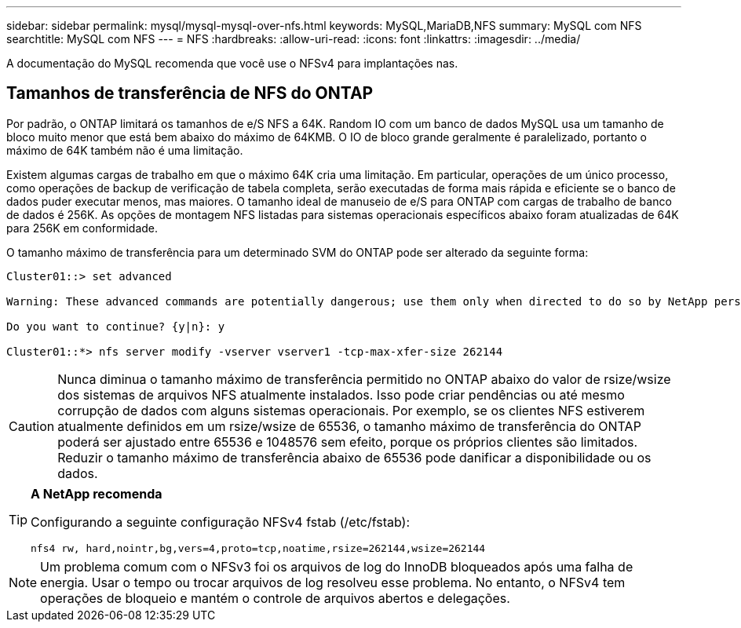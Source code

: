 ---
sidebar: sidebar 
permalink: mysql/mysql-mysql-over-nfs.html 
keywords: MySQL,MariaDB,NFS 
summary: MySQL com NFS 
searchtitle: MySQL com NFS 
---
= NFS
:hardbreaks:
:allow-uri-read: 
:icons: font
:linkattrs: 
:imagesdir: ../media/


[role="lead"]
A documentação do MySQL recomenda que você use o NFSv4 para implantações nas.



== Tamanhos de transferência de NFS do ONTAP

Por padrão, o ONTAP limitará os tamanhos de e/S NFS a 64K. Random IO com um banco de dados MySQL usa um tamanho de bloco muito menor que está bem abaixo do máximo de 64KMB. O IO de bloco grande geralmente é paralelizado, portanto o máximo de 64K também não é uma limitação.

Existem algumas cargas de trabalho em que o máximo 64K cria uma limitação. Em particular, operações de um único processo, como operações de backup de verificação de tabela completa, serão executadas de forma mais rápida e eficiente se o banco de dados puder executar menos, mas maiores. O tamanho ideal de manuseio de e/S para ONTAP com cargas de trabalho de banco de dados é 256K. As opções de montagem NFS listadas para sistemas operacionais específicos abaixo foram atualizadas de 64K para 256K em conformidade.

O tamanho máximo de transferência para um determinado SVM do ONTAP pode ser alterado da seguinte forma:

[listing]
----
Cluster01::> set advanced

Warning: These advanced commands are potentially dangerous; use them only when directed to do so by NetApp personnel.

Do you want to continue? {y|n}: y

Cluster01::*> nfs server modify -vserver vserver1 -tcp-max-xfer-size 262144
----

CAUTION: Nunca diminua o tamanho máximo de transferência permitido no ONTAP abaixo do valor de rsize/wsize dos sistemas de arquivos NFS atualmente instalados. Isso pode criar pendências ou até mesmo corrupção de dados com alguns sistemas operacionais. Por exemplo, se os clientes NFS estiverem atualmente definidos em um rsize/wsize de 65536, o tamanho máximo de transferência do ONTAP poderá ser ajustado entre 65536 e 1048576 sem efeito, porque os próprios clientes são limitados. Reduzir o tamanho máximo de transferência abaixo de 65536 pode danificar a disponibilidade ou os dados.

[TIP]
====
*A NetApp recomenda*

Configurando a seguinte configuração NFSv4 fstab (/etc/fstab):

`nfs4 rw, hard,nointr,bg,vers=4,proto=tcp,noatime,rsize=262144,wsize=262144`

====

NOTE: Um problema comum com o NFSv3 foi os arquivos de log do InnoDB bloqueados após uma falha de energia. Usar o tempo ou trocar arquivos de log resolveu esse problema. No entanto, o NFSv4 tem operações de bloqueio e mantém o controle de arquivos abertos e delegações.
